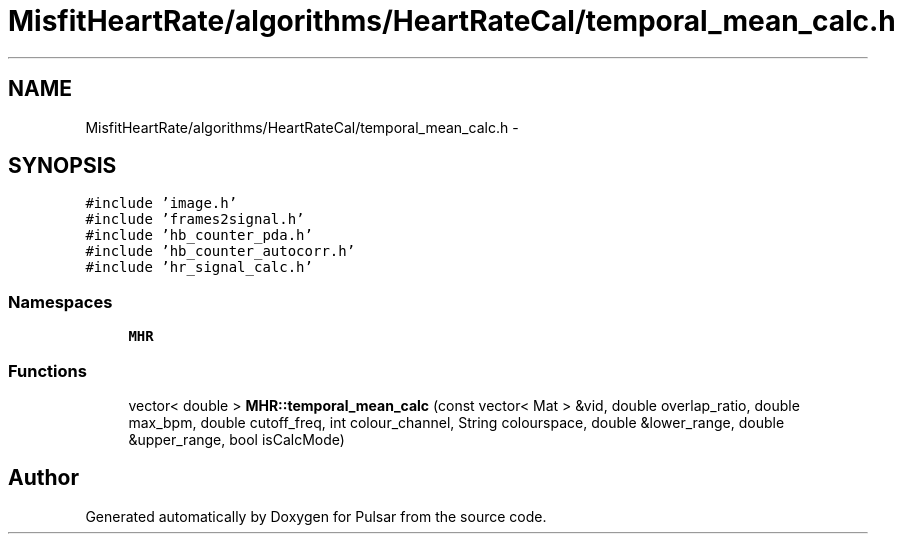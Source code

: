 .TH "MisfitHeartRate/algorithms/HeartRateCal/temporal_mean_calc.h" 3 "Fri Aug 22 2014" "Pulsar" \" -*- nroff -*-
.ad l
.nh
.SH NAME
MisfitHeartRate/algorithms/HeartRateCal/temporal_mean_calc.h \- 
.SH SYNOPSIS
.br
.PP
\fC#include 'image\&.h'\fP
.br
\fC#include 'frames2signal\&.h'\fP
.br
\fC#include 'hb_counter_pda\&.h'\fP
.br
\fC#include 'hb_counter_autocorr\&.h'\fP
.br
\fC#include 'hr_signal_calc\&.h'\fP
.br

.SS "Namespaces"

.in +1c
.ti -1c
.RI " \fBMHR\fP"
.br
.in -1c
.SS "Functions"

.in +1c
.ti -1c
.RI "vector< double > \fBMHR::temporal_mean_calc\fP (const vector< Mat > &vid, double overlap_ratio, double max_bpm, double cutoff_freq, int colour_channel, String colourspace, double &lower_range, double &upper_range, bool isCalcMode)"
.br
.in -1c
.SH "Author"
.PP 
Generated automatically by Doxygen for Pulsar from the source code\&.
